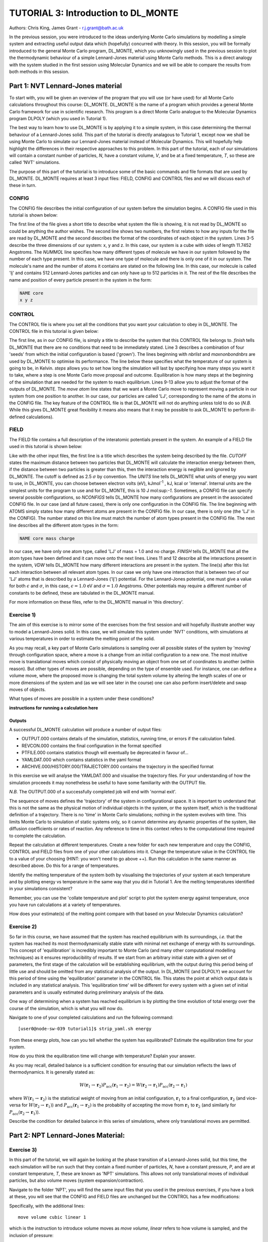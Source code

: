 ------------------------------------
TUTORIAL 3: Introduction to DL_MONTE
------------------------------------

Authors: Chris King, James Grant - r.j.grant@bath.ac.uk

In the previous session, you were introduced to the ideas underlying Monte Carlo simulations by modelling a simple system and extracting useful output data which (hopefully) concurred with theory.  In this session, you will be formally introduced to the general Monte Carlo program, DL_MONTE, which you unknowingly used in the previous session to plot the thermodynamic behaviour of a simple Lennard-Jones material using Monte Carlo methods.  This is a direct analogy with the system studied in the first session using Molecular Dynamics and we will be able to compare the results from both methods in this session.  

Part 1: NVT Lennard-Jones material
==================================

To start with, you will be given an overview of the program that you will use (or have used) for all Monte Carlo calculations throughout this course: DL_MONTE.  DL_MONTE is the name of a program which provides a general Monte Carlo framework for use in scientific research.  This program is a direct Monte Carlo analogue to the Molecular Dynamics program DLPOLY (which you used in Tutorial 1). 

The best way to learn how to use DL_MONTE is by applying it to a simple system, in this case determining the thermal behaviour of a Lennard-Jones solid.  This part of the tutorial is directly analagous to Tutorial 1, except now we shall be using Monte Carlo to simulate our Lennard-Jones material instead of Molecular Dynamics.  This will hopefully help highlight the differences in their respective approaches to this problem.  In this part of the tutorial, each of our simulations will contain a constant number of particles, *N*, have a constant volume, *V*, and be at a fixed temperature, *T*, so these are called 'NVT' simulations. 

The purpose of this part of the tutorial is to introduce some of the basic commands and file formats that are used by DL_MONTE. DL_MONTE requires at least 3 input files: FIELD, CONFIG and CONTROL files and we will discuss each of these in turn.

CONFIG
------

The CONFIG file describes the initial configuration of our system before the simulation begins.  A CONFIG file used in this tutorial is shown below:

.. code-block:: html
   :linenos:

   Example 1: LJ NVT               # Title                      
   0         0                     # Integers describing how the input is read in and the style of coordinates, respectively
   11.7452  0.00000  0.00000       # These lines describe the dimensions of the system in terms of lattice vectors, with 'x y z' components, respectively
   0.00000  11.7452  0.00000       # Since our system is 3D, we need three basis vectors to fully describe it
   0.00000  0.00000  11.7452       # In this case, the system is a cube with sides of length 11.7452 Angstroms
   NUMMOL 1 1                      # NUMMOL specifies the number of types of molecules followed by the number of each type. 
   MOLECULE lj 512 512             # The molecule has 512 atoms/particles to initially and is limited to a maximum number of 512
   LJ core                         # Now each particle is read in to the file, in the form: NAME core
    0 0 0                          # x y z position in the system, the first particle is located at the origin
   LJ core                         # And the second is located at x = 0, y = 0, z = 0.125
    0 0 0.125                      # And so on until all atoms are defined 
   ......

The first line of the file gives a short title to describe what system the file is showing, it is not read by DL_MONTE so could be anything the author wishes.  The second line shows two numbers, the first relates to how any inputs for the file are read by DL_MONTE and the second describes the format of the coordinates of each object in the system.  Lines 3-5 describe the three dimensions of our system: x, y and z.  In this case, our system is a cube with sides of length 11.7452 Angstroms.  The *NUMMOL* line specifies how many different types of molecule we have in our system followed by the number of each type present.  In this case, we have one type of molecule and there is only one of it in our system.  The molecule's name and the number of atoms it contains are stated on the following line.  In this case, our molecule is called 'lj' and contains 512 Lennard-Jones particles and can only have up to 512 particles in it. The rest of the file describes the name and position of every particle present in the system in the form:

.. code-block:: html
   
   NAME core
   x y z


CONTROL
-------
 
The CONTROL file is where you set all the conditions that you want your calculation to obey in DL_MONTE. The CONTROL file in this tutorial is given below:

.. code-block:: html
   :linenos:
  
    NVT simulation of Lennard-Jones fluid  # Title
    finish                                 # Needs to be here, some conditions must be placed before this word, but there aren't any in this case 
    seeds 12 34 56 78                      # Sets the initial configuration
    nbrlist auto                           # Use a neighbour list to speed up energy calculations (don't worry about this)
    maxnonbondnbrs 512                     # Maximum number of neighbours in neighbour list
    temperature     1.4283461511745        # Temperature of the system in Kelvin
    steps          10000                   # Number of moves to perform over the course of the simulation
    equilibration    0                     # Equilibration period: statistics are gathered after this period
    print           1000                   # Print statistics every 'print' moves to the output file
    stack           1000                   # Number of moves over which average values are calculated
    sample coord   10000                   # How often to print configurations to ARCHIVE.000
    revconformat DL_MONTE                   # REVCON file (the final configuration) is in DL_MONTE CONFIG format
    archiveformat dlpoly4                  # Sets the format for the ARCHIVE.000/HISTORY.000/TRAJECTORY.000 files
    move atom 1 100                        # Move atoms called 'LJ' with a weight of 100
    LJ core
    start                                  # Tells DL_MONTE to begin the calculation

The first line, as in our CONFIG file, is simply a title to describe the system that this CONTROL file belongs to.  *finish* tells DL_MONTE that there are no conditions that need to be immediately stated.  Line 3 describes a combination of four 'seeds' from which the initial configuration is based ('grown').  The lines beginning with *nbrlist* and *maxnonbondnbrs* are used by DL_MONTE to optimise its performance.  The line below these specifies what the temperature of our system is going to be, in Kelvin.  *steps* allows you to set how long the simulation will last by specifying how many steps you want it to take, where a step is one Monte Carlo move proposal and outcome.  Equilibration is how many steps at the beginning of the simulation that are needed for the system to reach equilibrium.  Lines 9-13 allow you to adjust the format of the outputs of DL_MONTE.  The *move atom* line states that we want a Monte Carlo move to represent moving a particle in our system from one position to another.  In our case, our particles are called 'LJ', corresponding to the name of the atoms in the CONFIG file.  The key feature of the CONTROL file is that DL_MONTE will not do anything unless told to do so (*N.B.* While this gives DL_MONTE great flexibility it means also means that it may be possible to ask DL_MONTE to perform ill-defined calculations). 

FIELD
-----

The FIELD file contains a full description of the interatomic potentials present in the system.  An example of a FIELD file used in this tutorial is shown below:

.. code-block:: html
   :linenos:
   
    Lennard-Jones                    # Title
    CUTOFF 2.5                       # The maximum distance between two particles for which the interaction energy is calculated
    UNITS internal                   # Set the units of energies, internal = 10 J mol^-1
    NCONFIGS 1                       # Number of configurations described in the CONFIG file
    ATOMS 1                          # Number of atom types in the system
    LJ core 1.0  0.0                 # In this case there is one atom type called 'LJ' with mass = 1.0 and charge = 0.0
    MOLTYPES 1                       # Number of molecule types in the system...
    lj                               # ...called 'lj'...
    MAXATOM 512                      # ...with a maximum number of 512 atoms
    FINISH                           # Completes the list of atom and molecule types in the system
    VDW 1                            # The number of potentials present in the system
    LJ core  LJ core lj   1.0 1.0    # Defines the interaction between two LJ atoms 
    CLOSE                            # This ends the FIELD file once all interaction are described
    
Like with the other input files, the first line is a title which describes the system being described by the file.  *CUTOFF* states the maximum distance between two particles that DL_MONTE will calculate the interaction energy between them, if the distance between two particles is greater than this, then the interaction energy is neglible and ignored by DL_MONTE.  The cutoff is defined as 2.5 :math:`\sigma` by convention.  The *UNITS* line tells DL_MONTE what units of energy you want to use, in DL_MONTE, you can choose between electron volts (eV), kJmol\ :sup:`-1` \, kJ, kcal or 'internal'.  Internal units are the simplest units for the program to use and for DL_MONTE, this is 10 J mol\:sup:`-1`.  Sometimes, a CONFIG file can specify several possible configurations, so *NCONFIGS* tells DL_MONTE how many configurations are present in the associated CONFIG file.  In our case (and all future cases), there is only one configuration in the CONFIG file. The line beginning with ATOMS simply states how many different atoms are present in the CONFIG file.  In our case, there is only one (the 'LJ' in the CONFIG).  The number stated on this line must match the number of atom types present in the CONFIG file.  The next line describes all the different atom types in the form:

.. code-block:: html

   NAME core mass charge

In our case, we have only one atom type, called 'LJ' of mass = 1.0 and no charge.  *FINISH* tells DL_MONTE that all the atom types have been defined and it can move onto the next lines.  Lines 11 and 12 describe all the interactions present in the system, *VDW* tells DL_MONTE how many different interactions are present in the system.  The line(s) after this list each interaction between all relevant atom types. In our case we only have one interaction that is between two of our 'LJ' atoms that is described by a Lennard-Jones ('lj') potential.  For the Lennard-Jones potential, one must give a value for both :math:`\epsilon` and :math:`\sigma`, in this case, :math:`\epsilon = 1.0` eV and :math:`\sigma = 1.0` Angstroms.  Other potentials may require a different number of constants to be defined, these are tabulated in the DL_MONTE manual.

For more information on these files, refer to the DL_MONTE manual in 'this directory'.

Exercise 1)
-----------

The aim of this exercise is to mirror some of the exercises from the first session and will hopefully illustrate another way to model a Lennard-Jones solid.  In this case, we will simulate this system under 'NVT' conditions, with simulations at various temperatures in order to estimate the melting point of the solid.

As you may recall, a key part of Monte Carlo simulations is sampling over all possible states of the system by 'moving' through configuration space, where a move is a change from an initial configuration to a new one.  The most intuitive move is translational moves which consist of physically moving an object from one set of coordinates to another (within reason).  But other types of moves are possible, depending on the type of ensemble used.  For instance, one can define a volume move, where the proposed move is changing the total system volume by altering the length scales of one or more dimensions of the system and (as we will see later in the course) one can also perform insert/delete and swap moves of objects.

|think| What types of moves are possible in a system under these conditions?

.. |think| image:: images/General/think.png
   :height: 100 px
   :scale: 25 %

**instructions for running a calculation here**

Outputs
^^^^^^^

A successful DL_MONTE calculation will produce a number of output files:

* OUTPUT.000 contains details of the simulation, statistics, running time, or errors if the calculation failed.
* REVCON.000 contains the final configuration in the format specified
* PTFILE.000 contains statistics though will eventually be deprecated in favour of...
* YAMLDAT.000 which contains statistics in the yaml format
* ARCHIVE.000/HISTORY.000/TRAJECTORY.000 contains the trajectory in the specified format

In this exercise we will analyse the YAMLDAT.000 and visualise the trajectory files.  
For your understanding of how the simulation proceeds it may nonetheless be useful to have some familiarity with the OUTPUT file.

*N.B.* The OUTPUT.000 of a successfully completed job will end with 'normal exit'.

The sequence of moves defines the 'trajectory' of the system in configurational space.  It is important to understand that this is not the same as the physical motion of individual objects in the system, or the system itself, which is the traditional definition of a trajectory. There is no 'time' in Monte Carlo simulations; nothing *in* the system evolves with time.  This limits Monte Carlo to simulation of static systems only, so it cannot determine any dynamic properties of the system, like diffusion coefficients or rates of reaction.  Any reference to time in this context refers to the computational time required to complete the calculation.
 
|action| Repeat the calculation at different temperatures.  Create a new folder for each new temperature and copy the CONFIG, CONTROL and FIELD files from one of your other calculations into it.  Change the temperature value in the CONTROL file to a value of your choosing (HINT: you won't need to go above ++).  Run this calculation in the same manner as described above.  Do this for a range of temperatures.

.. |action| image:: images/General/action.png
   :scale: 5 % 

|think| Identify the melting temperature of the system both by visualising the trajectories of your system at each temperature and by plotting energy vs temperature in the same way that you did in Tutorial 1.  Are the melting temperatures identified in your simulations consistent?

Remember, you can use the 'collate temperature and plot' script to plot the system energy against temperature, once you have run calculations at a variety of temperatures.

|think| How does your estimate(s) of the melting point compare with that based on your Molecular Dynamics calculation?

Exercise 2)
-----------

So far in this course, we have assumed that the system has reached equilibrium with its surroundings, *i.e.* that the system has reached its most thermodynamically stable state with minimal net exchange of energy with its surroundings.  This concept of 'equilibration' is incredibly important to Monte Carlo (and many other computational modelling techniques) as it ensures reproducibility of results.  If we start from an arbitrary initial state with a given set of parameters, the first stage of the calculation will be establishing equilibrium, with the output during this period being of little use and should be omitted from any statistical analysis of the output.  In DL_MONTE (and DLPOLY) we account for this period of time using the 'equilibration' parameter in the CONTROL file.  This states the point at which output data is included in any statistical analysis.  This 'equilibration time' will be different for every system with a given set of initial parameters and is usually estimated during preliminary analysis of the data.

One way of determining when a system has reached equilibrium is by plotting the time evolution of total energy over the course of the simulation, which is what you will now do.

|action| Navigate to one of your completed calculations and run the following command:: 

   [user0@node-sw-039 tutorial1]$ strip_yaml.sh energy

|think| From these energy plots, how can you tell whether the system has equilibrated? Estimate the equilibration time for your system.

|think| How do you think the equilibration time will change with temperature? Explain your answer.

As you may recall, detailed balance is a sufficient condition for ensuring that our simulation reflects the laws of thermodynamics.  It is generally stated as:

.. math::

   W(\mathbf{r}_1 \rightarrow \mathbf{r}_2)P_{\mathrm{acc}}(\mathbf{r}_1 \rightarrow \mathbf{r}_2) = W(\mathbf{r}_2 \rightarrow \mathbf{r}_1)P_{\mathrm{acc}}(\mathbf{r}_2 \rightarrow \mathbf{r}_1)

where :math:`W(\mathbf{r}_1 \rightarrow \mathbf{r}_2)` is the statistical weight of moving from an initial configuration, :math:`\mathbf{r}_1` to a final configuration, :math:`\mathbf{r}_2` (and vice-versa for :math:`W(\mathbf{r}_2 \rightarrow \mathbf{r}_1)`) and :math:`P_{\mathrm{acc}}(\mathbf{r}_1 \rightarrow \mathbf{r}_2)` is the probabilty of accepting the move from :math:`\mathbf{r}_1` to :math:`\mathbf{r}_2` (and similarly for :math:`P_{\mathrm{acc}}(\mathbf{r}_2 \rightarrow \mathbf{r}_1)`).

|think| Describe the condition for detailed balance in this series of simulations, where only translational moves are permitted.

Part 2: NPT Lennard-Jones Material:
===================================

Exercise 3)
-----------

In this part of the tutorial, we will again be looking at the phase transition of a Lennard-Jones solid, but this time, the each simulation will be run such that they contain a fixed number of particles, *N*, have a constant pressure, *P*, and are at constant temperature, *T*, these are known as 'NPT' simulations.  This allows not only translational moves of individual particles, but also volume moves (system expansion/contraction).

|action| Navigate to the folder 'NPT', you will find the same input files that you used in the previous exercises, if you have a look at these, you will see that the CONFIG and FIELD files are unchanged but the CONTROL has a few modifications:

.. code-block:: html
   :linenos:
  
   NPT simulation of Lennard-Jones material 
   finish                                    
   seeds 12 34 56 78                        
   nbrlist auto                             
   maxnonbondnbrs 512                       
   temperature     1.4283461511745          
   pressure     0.0179123655568             # pressure of the system
   steps          10000                     
   equilibration    0                       
   print           1000                     
   stack           1000                     
   sample coord   10000                     
   revconformat DL_MONTE                     
   archiveformat dlpoly4                    
   move atom 1 100                          
   LJ core
   move volume cubic linear 1               # Move volume, the system is cubic, linearly scaled with a weight of 1
   start

Specifically, with the additional lines::

   move volume cubic linear 1     

which is the instruction to introduce volume moves as *move volume*, *linear* refers to how volume is sampled, and the inclusion of pressure::

   pressure     0.0179123655568

In these calculations, volume moves are attempted less frequently than translational moves, this is because typically volume moves are more computationally intensive than single atom moves. |think| Why do you think that this is the case?

|action| Run the calculation at the same temperature values you used in exercise 1.  Ensure that the system has equilibrated at each instance.  Remember to create a new directory for each new temperature. 

|action| Examine the evolution of your system at each temperature and compare them with their equivalent NVT calculation. |think| Rationalise any observed differences between the behaviours of the NVT and NPT systems.

|think| Estimate the melting point of the NPT simulations of the Lennard-Jones material.  |think| How does it compare with the value you obtained from the NVT calculations?

|action| Plot the total energy of the system as a function of temperature under for both NPT and NVT calculations on the same graph.  |think| How do they compare with each other? (HINT: think about the different types of energy transfer that could be taking place in each case.)

|action| Additionally, by using the command::

   strip_yaml.sh volume

you can extract the time evolution of the system volume from YAMLDATA.000.  |think| Plot this data for each temperature on the same graph.  |think| What trends do you observe as you change the temperature? Is this what you expect from a real material? 

|action| For at least one of your calculations, plot the volume and energy time evolutions on the same graph. |think| Are there any similarities between the shape of the two plots?

Exercise 4)
-----------

You have found the melting point of the system by varying the temperature while keeping the pressure constant.  Now you will examine how the melting point of the system changes with both temperature and pressure.  You can readily change the pressure of the system by altering the associated value in the CONTROL file.  |action| Navigate to the 'changep' directory, open the CONTROL file, and change the pressure (*N.B.* values anywhere between x and y should be sufficient).  |action| Create a new directory for each pressure, and within each of these directories, run the calculation at various temperatures and |think| estimate the melting point of the system at each pressure.  

|think| How does the melting point vary with both temperature and pressure? Is this consistent with the behaviour of real materials?

*N.B.* make sure to copy the strip_yaml script into each new directory you make.

.. figure:: images/Tut_3_images/LJ_phase_diagram.png
   :align: center

   **Figure 2**: Phase diagram of the Lennard-Jones system, plotting (reduced) temperature against (reduced) density [#f1]_.

Figure 2 shows the phase diagram for the Lennard-Jones system.  *N.B.* Don't be put off by the fact that density is shown instead of pressure, they are equivalent in our system.

|action| Compare your results with Figure 2.  

|think| Why do you not see the coexistence of solid and liquid phases in your system?

*N.B.* If you want to know about reduced units, try the following sources: (1)_, (2)_

.. _(1): http://www4.ncsu.edu/~franzen/public_html/CH795N/modules/ar_mod/comp_output.html,  

.. _(2): http://cbio.bmt.tue.nl/pumma/index.php/Manual/ReducedUnits

Conclusions:
============

After this session, you should now be familiar with the input/output files of DL_MONTE as well as running calculation with the program.  You have demonstrated its use by running simulations on a simple Lennard-Jones solid system and confirmed that it shows thermodynamic behaviour consistent with real materials.  You have compared the results from Monte Carlo and Molecular Dynamics techniques and understood the differences between them.  You should also have an appreciation for the possible types of Monte Carlo moves that can be proposed, depending on the constraints of our simulation and the differences between them.  In the next session, we will move onto simulations under the :math:`\mu`\VT (Grand Canonical) ensemble, where the total number of particles in the system is not constant.

Extensions (optional):
======================

1.  Move size update
--------------------

DL_MONTE is able to automatically tune the size of attempted moves to optimise performance. By altering the maximum proposed move size during the simulation DL_MONTE is able to optimise for the particular problem.

|think| If the proposed moves are very small, how does this affect the acceptance probability? |think| How would this affect the evolution of the system?

|think| Similarly, what happens when proposed moves are very big?

|action| Navigate to 'inputs' :math:`\rightarrow` 'Tut_4' :math:`\rightarrow` 'extensions' :math:`\rightarrow` 'movesize' to find your standard DL_MONTE input files for this part of the tutorial.  If you open the CONTROL file, you will notice three new lines::

    maxatmdist   0.1               # Maximum atom displacement for a proposed move is 0.1 Angstroms
    acceptatmmoveupdate      100   # Adjust the maximum atom displacement every 100 steps
    acceptatmmoveratio    0.37     # The desired ratio of successful translational moves to all attempted translational moves

There are two key parts of code that are needed for this performance optimisation-generating the move:

.. code-block:: html
   :linenos:
   
   atm = random_number * natoms + 1                           # Randomly select a particle in the system
   delta_pos = (random_number - 0.5) * max_atm_displacement   # Change its position by moving it a random distance that is less than the maximum
   pos_new = pos_old + delta_pos                              # Define the new position of the particle 

and updating the move size: 

.. code-block:: html
   :linenos:
   
    do iter = 1 to max_iterations                                   # Start a 'do' loop that represents the entire simulation
    
        DO MONTE CARLO STUFF                                        # Use DL_MONTE to run the simulation as normal
    
        if mod(iter / accept_atm_move_update) == 0                  # Execute the following lines if the step number is divisible by acceptatmmoveupdate
        
            ratio = accepted_moves / attempted_moves                # The acceptance ratio at this point in the simulation
            
            if ratio > accept_atm_move_ratio                        # Execute the following line if the ratio is greater than acceptatmmoveratio
            
                max_atm_displacement = max_atm_displacement * 1.05  # Increase the maxatmdist value by a factor of 1.05
                
            else                                                    # Execute the following line if the ratio is less than acceptatmmoveratio
            
                max_atm_displacement = max_atm_displacement * 0.95  # Decrease the maxatmdist value by a factor of 0.95
                
            endif                                                   # End the if statement at line number = 9
            
        endif                                                       # End the if statement at line number = 5
        
    enddo                                                           # End the 'do' loop, i.e. end the calculation

The maximum displacement of an atom is controlled by the variable *max_atm_displacement*. The *max_atm_displacement* can not be known prior to the start of the simulation and the most suitable valuable changes as the simulation progresses. The acceptance ratio (ratio of accepted moves to all proposed moves) can determine the rate of equilibration and the efficiency of the sampling. For these reasons DL_MONTE provides a mechanism for adjusting the value of *max_atm_displacement* as the simulation proceeds.

The initial values in the CONTROL file are the default values for DL_MONTE but by altering these values you can improve the efficiency of sampling and minimise the equilbration time.

|action| Vary each of these values and investigate how the energy equilibrates during the course of the simulation. Try and determine the set of values that give the most efficient equilibration.

You can use::

   grep displacement OUTPUT.000

or the script::

   disp.sh

to print the initial values and the final value of the maximum displacement(s).

*N.B.*  This functionality should be used to identify the optimum move size for sampling a given system.  Beware using this functionality in a calculation as it can break detailed balance.

|think| How could the condition of detailed balance be broken by using this functionality?

2. Detailed balance for volume moves
------------------------------------

Establishing the condition for detailed balance in a simulation where volume moves are enabled is more complicated than for translational moves alone.  To maintain detailed balance with volume moves, the acceptance probability for a move from an initial configuration of particles in positions :math:`\mathbf{r}_1` in a volume, :math:`V_1` to a new configuration, :math:`\mathbf{r}_2` with a volume :math:`V_2`, changes in the Metropolis algorithm to:

.. math::

   P_{\mathrm{acc}}([\mathbf{r}_{1},V_1] \rightarrow [\mathbf{r}_2,V_2]) = \min(1, \exp \{- \beta [U(\mathbf{r}_2) - U(\mathbf{r}_1) + P_{ext}(V_{2}-V_{1}) - N \beta^{-1} \ln(V_{2} / V_{1}) ] \} )

where :math:`P_{ext}` is the external pressure acting on the system and :math:`\beta = \frac{1}{kT}`.  In most simulations, the positions of every object in a system is expressed as dimensionless, scalable position coordinates, which scale with the size of the system such that when the volume changes, the *relative* positions of the objects in the new size remains the same, but the distance between objects in the system goes up or down depending on whether the volume has increased or decreased.  However, the number of possible configurations of a system is determined in part by its total volume, such that a larger system will have more possible configurations.  This must be accounted with the :math:`N \beta^{-1} \ln(V_{2} / V_{1})` term.  The other terms in the exponent come from the probability distributions of isothermal-isobaric systems, where the :math:`P_{ext}(V_{2}-V_{1})` represents the work done *on* the system by an external pressure.  For more information on detailed balance for volume moves, see [#f2]_.

|think| When performing volume moves on molecular systems, the position of the centre of mass of the molecule is scaled, as opposed to the positions of all of its constituent atoms, rationalise this caveat. (Hint: what would happen to all the chemical bonds if the atom positions were scaled instead? How would this affect the likelihood of accepting the move?) 

3. Neighbour lists
------------------

DL_MONTE uses neighbour list to improve the performance of the energy calculation, particles only have to check interactions with their neighbours, not every particle in the simulation.  This is particularly beneficial when particles retain the same numbers for the whole simulation or for any attempted moves. In DL_MONTE, this functionality is described by the following lines in the CONTROL file::

   nbrlist auto

This rebuilds a particle's neighbourlist whenever necessary.  The size of the neighbour list is determined by::

   maxnonbondnbrs <int>

This determines the memory allocated for each particles neighbourlist.  The size will be determined by the size of your system, its density and the interaction cut-off as specified in the FIELD file.  

|action| Go to the directory named 'helloneighbour' and view the CONTROL file, you will notice that it looks identical to the CONTROL files that you have already seen, with one extra line called::

   verlet <float>  

|action| Run calculations using different values for this parameter and see how they affect the time taken to complete the calculation.  You can extract this for a given calculation by using the command::

   grep "total elapsed" OUTPUT.000

or alternatively the script::

   time.sh

|think| How does tuning the *verlet* parameter affect the duration of this calculation? |think| Why might this be the case?

4. Logarithmic Volume Moves
---------------------------

The 'linear' keyword in the 'volume move' line of the NPT CONTROL file represents how the volume will change, in this case, on a linear scale.  However, one can also set the volume change to a logarithmic scale, this can be more efficient in simulations where large volume changes are required to representatively sample configuration space. 

|action| Create a new directory and copy the CONFIG, CONTROL and FIELD files and the strip_yaml script from one of your completed calculations into it. Open the CONTROL file and change the keyword *linear* to  *log* in the volume move command.  This changes the way in which the the move is generated; logarithmic rather than linear, and is often claimed to be more efficient.  The acceptance criterion for the move in the Metropolis algorithm is now:

.. math::

  P_{\mathrm{acc}}([\mathbf{r}_{1},V_1] \rightarrow [\mathbf{r}_2,V_2]) = \min(0,  ( N + 1 ) \ln(\frac{V_{2}}{V_{1}}) - \beta [U(\mathbf{r}_2) - U(\mathbf{r}_1) + P_{ext}(V_{2}-V_{1})])
         
|action| Extract the time evolution of the volume for this calculation and compare it with the volume evolution from the equivalent linear calculation.  |think| Rationalise the observed differences.

.. rubric:: Footnotes

.. [#f1] B. L. Holian, "Shear viscosities away from the melting line: A comparison of equilibrium and nonequilibrium molecular dynamics", *J. Chem. Phys.*, **78**, 11, pp. 5147-5150, 1983.

.. [#f2] M. S. Shell, "Monte Carlo simulations in other ensembles"[online], University of California at Santa Barbara: Engineering, 2012.  Available from: https://engineering.ucsb.edu/~shell/che210d/Monte_Carlo_other_ensembles.pdf
